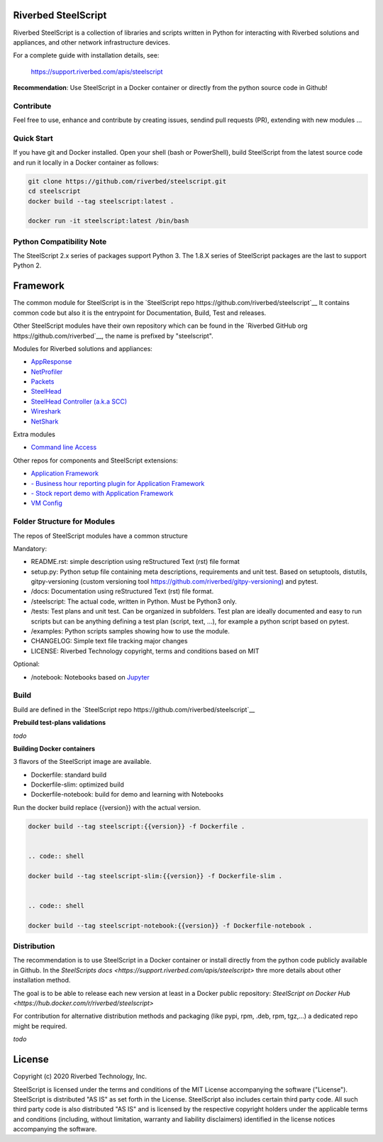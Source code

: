Riverbed SteelScript
====================

Riverbed SteelScript is a collection of libraries and scripts written in Python for interacting
with Riverbed solutions and appliances, and other network infrastructure devices.

For a complete guide with installation details, see:

  `https://support.riverbed.com/apis/steelscript <https://support.riverbed.com/apis/steelscript>`_

**Recommendation**: Use SteelScript in a Docker container or directly from the python source code in Github!

Contribute
-----------

Feel free to use, enhance and contribute by creating issues, sendind pull requests (PR), extending with new modules ...

Quick Start 
-----------

If you have git and Docker installed.
Open your shell (bash or PowerShell), build SteelScript from the latest source code and run it locally in a Docker container as follows:

.. code:: shell

  git clone https://github.com/riverbed/steelscript.git
  cd steelscript
  docker build --tag steelscript:latest .
  
  docker run -it steelscript:latest /bin/bash

Python Compatibility Note
-------------------------

The SteelScript 2.x series of packages support Python 3. The 1.8.X series of SteelScript packages are the last to support
Python 2.


Framework
=========

The common module for SteelScript is in the `SteelScript repo https://github.com/riverbed/steelscript`__
It contains common code but also it is the entrypoint for Documentation, Build, Test and releases.

Other SteelScript modules have their own repository which
can be found in the `Riverbed GitHub org https://github.com/riverbed`__, the name is prefixed by "steelscript".

Modules for Riverbed solutions and appliances:

- `AppResponse <https://github.com/riverbed/steelscript-appresponse>`__
- `NetProfiler <https://github.com/riverbed/steelscript-netprofiler>`__
- `Packets <https://github.com/riverbed/steelscript-packets>`__
- `SteelHead <https://github.com/riverbed/steelscript-steelhead>`__
- `SteelHead Controller (a.k.a SCC) <https://github.com/riverbed/steelscript-scc>`__
- `Wireshark <https://github.com/riverbed/steelscript-wireshark>`__
- `NetShark <https://github.com/riverbed/steelscript-netshark>`__

Extra modules

- `Command line Access <https://github.com/riverbed/steelscript-cmdline>`__

Other repos for components and SteelScript extensions:

- `Application Framework <https://github.com/riverbed/steelscript-appfwk>`__
- `- Business hour reporting plugin for Application Framework <https://github.com/riverbed/steelscript-appfwk-business-hours>`__
- `- Stock report demo with Application Framework <https://github.com/riverbed/steelscript-appfwk-business-hours>`__
- `VM Config <https://github.com/riverbed/steelscript-vm-config>`__ 

Folder Structure for Modules
----------------------------

The repos of SteelScript modules have a common structure 

Mandatory:

- README.rst: simple description using reStructured Text (rst) file format
- setup.py: Python setup file containing meta descriptions, requirements and unit test. Based on setuptools, distutils, gitpy-versioning (custom versioning tool https://github.com/riverbed/gitpy-versioning) and pytest.
- /docs: Documentation using reStructured Text (rst) file format.
- /steelscript: The actual code, written in Python. Must be Python3 only.
- /tests: Test plans and unit test. Can be organized in subfolders. Test plan are ideally documented and easy to run scripts but can be anything defining a test plan (script, text, ...), for example a python script based on pytest.
- /examples: Python scripts samples showing how to use the module.
- CHANGELOG: Simple text file tracking major changes
- LICENSE: Riverbed Technology copyright, terms and conditions based on MIT

Optional:

- /notebook: Notebooks based on `Jupyter <https://jupyter.org/>`__

Build
-----

Build are defined in the `SteelScript repo https://github.com/riverbed/steelscript`__ 


**Prebuild test-plans validations**

*todo*

**Building Docker containers**

3 flavors of the SteelScript image are available.

- Dockerfile: standard build
- Dockerfile-slim: optimized build
- Dockerfile-notebook: build for demo and learning with Notebooks

Run the docker build replace {{version}} with the actual version.

.. code:: shell

  docker build --tag steelscript:{{version}} -f Dockerfile .


  .. code:: shell

  docker build --tag steelscript-slim:{{version}} -f Dockerfile-slim .


  .. code:: shell

  docker build --tag steelscript-notebook:{{version}} -f Dockerfile-notebook .



Distribution
------------

The recommendation is to use SteelScript in a Docker container or install directly from the python code publicly available in Github.
In the `SteelScripts docs <https://support.riverbed.com/apis/steelscript>` thre more details about other installation method.

The goal is to be able to release each new version at least in a Docker public repository: `SteelScript on Docker Hub <https://hub.docker.com/r/riverbed/steelscript>`

For contribution for alternative distribution methods and packaging (like pypi, rpm, .deb, rpm, tgz,...) a dedicated repo might be required.

*todo*

License
=======

Copyright (c) 2020 Riverbed Technology, Inc.

SteelScript is licensed under the terms and conditions of the MIT License
accompanying the software ("License").  SteelScript is distributed "AS
IS" as set forth in the License. SteelScript also includes certain third
party code.  All such third party code is also distributed "AS IS" and is
licensed by the respective copyright holders under the applicable terms and
conditions (including, without limitation, warranty and liability disclaimers)
identified in the license notices accompanying the software.
